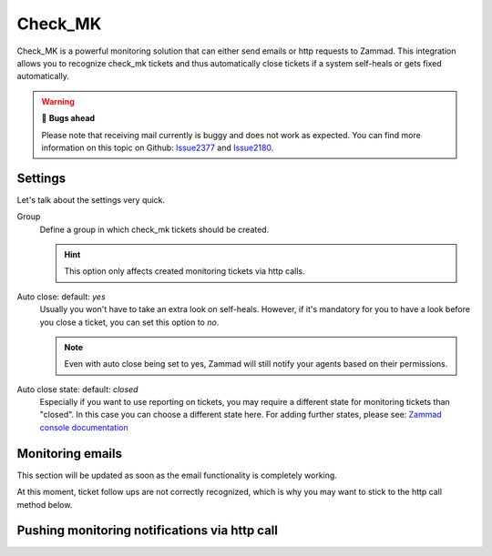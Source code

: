 Check_MK
========

Check_MK is a powerful monitoring solution that can either send emails or http requests to Zammad. 
This integration allows you to recognize check_mk tickets and thus automatically close tickets 
if a system self-heals or gets fixed automatically.

.. warning:: 🐞 **Bugs ahead**

   Please note that receiving mail currently is buggy and does not work as expected. 
   You can find more information on this topic on Github: Issue2377_ and Issue2180_.

.. _Issue2377: https://github.com/zammad/zammad/issues/2377
.. _Issue2180: https://github.com/zammad/zammad/issues/2180

.. figure:: /images/system/integrations/check_mk/settings.png
   :alt: Screenshot of Check_MK settings within the integrations page
   :align: center

Settings
--------

Let's talk about the settings very quick.

Group
   Define a group in which check_mk tickets should be created.

   .. hint:: This option only affects created monitoring tickets via http calls.

Auto close: default: `yes`
   Usually you won't have to take an extra look on self-heals. However, if it's mandatory 
   for you to have a look before you close a ticket, you can set this option to `no`. 

   .. note:: Even with auto close being set to yes, Zammad will still notify your agents 
      based on their permissions.

Auto close state: default: `closed`
   Especially if you want to use reporting on tickets, you may require a different state for 
   monitoring tickets than "closed". In this case you can choose a different state here. 
   For adding further states, please see: 
   `Zammad console documentation <https://docs.zammad.org/en/latest/admin/console.html>`_

Monitoring emails
------------------

This section will be updated as soon as the email functionality is completely working.

At this moment, ticket follow ups are not correctly recognized, which is why you may want 
to stick to the http call method below.

Pushing monitoring notifications via http call
----------------------------------------------

